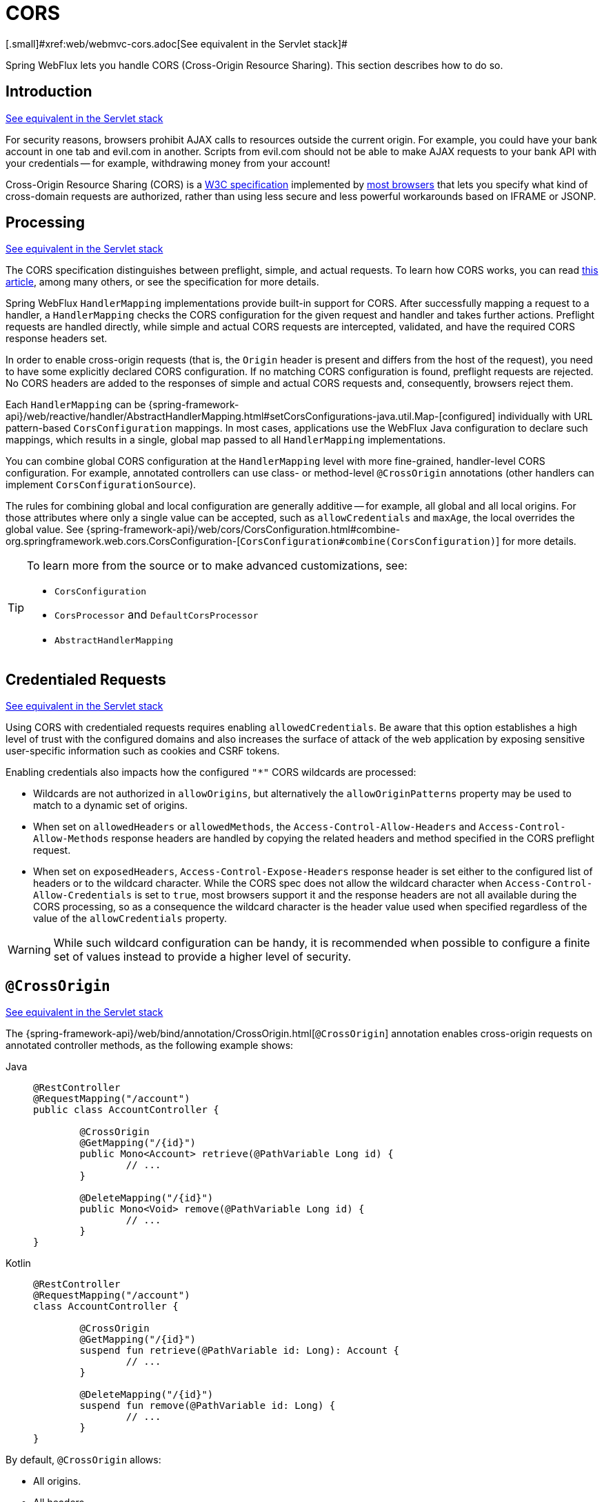 [[webflux-cors]]
= CORS
[.small]#xref:web/webmvc-cors.adoc[See equivalent in the Servlet stack]#

Spring WebFlux lets you handle CORS (Cross-Origin Resource Sharing). This section
describes how to do so.




[[webflux-cors-intro]]
== Introduction
[.small]#xref:web/webmvc-cors.adoc#mvc-cors-intro[See equivalent in the Servlet stack]#

For security reasons, browsers prohibit AJAX calls to resources outside the current origin.
For example, you could have your bank account in one tab and evil.com in another. Scripts
from evil.com should not be able to make AJAX requests to your bank API with your
credentials -- for example, withdrawing money from your account!

Cross-Origin Resource Sharing (CORS) is a https://www.w3.org/TR/cors/[W3C specification]
implemented by https://caniuse.com/#feat=cors[most browsers] that lets you specify
what kind of cross-domain requests are authorized, rather than using less secure and less
powerful workarounds based on IFRAME or JSONP.




[[webflux-cors-processing]]
== Processing
[.small]#xref:web/webmvc-cors.adoc#mvc-cors-processing[See equivalent in the Servlet stack]#

The CORS specification distinguishes between preflight, simple, and actual requests.
To learn how CORS works, you can read
https://developer.mozilla.org/en-US/docs/Web/HTTP/CORS[this article], among
many others, or see the specification for more details.

Spring WebFlux `HandlerMapping` implementations provide built-in support for CORS. After successfully
mapping a request to a handler, a `HandlerMapping` checks the CORS configuration for the
given request and handler and takes further actions. Preflight requests are handled
directly, while simple and actual CORS requests are intercepted, validated, and have the
required CORS response headers set.

In order to enable cross-origin requests (that is, the `Origin` header is present and
differs from the host of the request), you need to have some explicitly declared CORS
configuration. If no matching CORS configuration is found, preflight requests are
rejected. No CORS headers are added to the responses of simple and actual CORS requests
and, consequently, browsers reject them.

Each `HandlerMapping` can be
{spring-framework-api}/web/reactive/handler/AbstractHandlerMapping.html#setCorsConfigurations-java.util.Map-[configured]
individually with URL pattern-based `CorsConfiguration` mappings. In most cases, applications
use the WebFlux Java configuration to declare such mappings, which results in a single,
global map passed to all `HandlerMapping` implementations.

You can combine global CORS configuration at the `HandlerMapping` level with more
fine-grained, handler-level CORS configuration. For example, annotated controllers can use
class- or method-level `@CrossOrigin` annotations (other handlers can implement
`CorsConfigurationSource`).

The rules for combining global and local configuration are generally additive -- for example,
all global and all local origins. For those attributes where only a single value can be
accepted, such as `allowCredentials` and `maxAge`, the local overrides the global value. See
{spring-framework-api}/web/cors/CorsConfiguration.html#combine-org.springframework.web.cors.CorsConfiguration-[`CorsConfiguration#combine(CorsConfiguration)`]
for more details.

[TIP]
====
To learn more from the source or to make advanced customizations, see:

* `CorsConfiguration`
* `CorsProcessor` and `DefaultCorsProcessor`
* `AbstractHandlerMapping`
====




[[webflux-cors-credentialed-requests]]
== Credentialed Requests
[.small]#xref:web/webmvc-cors.adoc#mvc-cors-credentialed-requests[See equivalent in the Servlet stack]#

Using CORS with credentialed requests requires enabling `allowedCredentials`. Be aware that
this option establishes a high level of trust with the configured domains and also increases
the surface of attack of the web application by exposing sensitive user-specific information
such as cookies and CSRF tokens.

Enabling credentials also impacts how the configured `"*"` CORS wildcards are processed:

* Wildcards are not authorized in `allowOrigins`, but alternatively
the `allowOriginPatterns` property may be used to match to a dynamic set of origins.
* When set on `allowedHeaders` or `allowedMethods`, the `Access-Control-Allow-Headers`
and `Access-Control-Allow-Methods` response headers are handled by copying the related
headers and method specified in the CORS preflight request.
* When set on `exposedHeaders`, `Access-Control-Expose-Headers` response header is set
either to the configured list of headers or to the wildcard character. While the CORS spec
does not allow the wildcard character when `Access-Control-Allow-Credentials` is set to
`true`, most browsers support it and the response headers are not all available during the
CORS processing, so as a consequence the wildcard character is the header value used when
specified regardless of the value of the `allowCredentials` property.

WARNING: While such wildcard configuration can be handy, it is recommended when possible to configure
a finite set of values instead to provide a higher level of security.




[[webflux-cors-controller]]
== `@CrossOrigin`
[.small]#xref:web/webmvc-cors.adoc#mvc-cors-controller[See equivalent in the Servlet stack]#

The {spring-framework-api}/web/bind/annotation/CrossOrigin.html[`@CrossOrigin`]
annotation enables cross-origin requests on annotated controller methods, as the
following example shows:

--
[tabs]
======
Java::
+
[source,java,indent=0,subs="verbatim,quotes",role="primary"]
----
	@RestController
	@RequestMapping("/account")
	public class AccountController {

		@CrossOrigin
		@GetMapping("/{id}")
		public Mono<Account> retrieve(@PathVariable Long id) {
			// ...
		}

		@DeleteMapping("/{id}")
		public Mono<Void> remove(@PathVariable Long id) {
			// ...
		}
	}
----

Kotlin::
+
[source,kotlin,indent=0,subs="verbatim,quotes",role="secondary"]
----
	@RestController
	@RequestMapping("/account")
	class AccountController {

		@CrossOrigin
		@GetMapping("/{id}")
		suspend fun retrieve(@PathVariable id: Long): Account {
			// ...
		}

		@DeleteMapping("/{id}")
		suspend fun remove(@PathVariable id: Long) {
			// ...
		}
	}
----
======
--

By default, `@CrossOrigin` allows:

* All origins.
* All headers.
* All HTTP methods to which the controller method is mapped.

`allowCredentials` is not enabled by default, since that establishes a trust level
that exposes sensitive user-specific information (such as cookies and CSRF tokens) and
should be used only where appropriate. When it is enabled either `allowOrigins` must be
set to one or more specific domain (but not the special value `"*"`) or alternatively
the `allowOriginPatterns` property may be used to match to a dynamic set of origins.

`maxAge` is set to 30 minutes.

`@CrossOrigin` is supported at the class level, too, and inherited by all methods.
The following example specifies a certain domain and sets `maxAge` to an hour:

--
[tabs]
======
Java::
+
[source,java,indent=0,subs="verbatim,quotes",role="primary"]
----
	@CrossOrigin(origins = "https://domain2.com", maxAge = 3600)
	@RestController
	@RequestMapping("/account")
	public class AccountController {

		@GetMapping("/{id}")
		public Mono<Account> retrieve(@PathVariable Long id) {
			// ...
		}

		@DeleteMapping("/{id}")
		public Mono<Void> remove(@PathVariable Long id) {
			// ...
		}
	}
----

Kotlin::
+
[source,kotlin,indent=0,subs="verbatim,quotes",role="secondary"]
----
	@CrossOrigin("https://domain2.com", maxAge = 3600)
	@RestController
	@RequestMapping("/account")
	class AccountController {

		@GetMapping("/{id}")
		suspend fun retrieve(@PathVariable id: Long): Account {
			// ...
		}

		@DeleteMapping("/{id}")
		suspend fun remove(@PathVariable id: Long) {
			// ...
		}
	}
----
======
--

You can use `@CrossOrigin` at both the class and the method level,
as the following example shows:

--
[tabs]
======
Java::
+
[source,java,indent=0,subs="verbatim,quotes",role="primary"]
----
	@CrossOrigin(maxAge = 3600) // <1>
	@RestController
	@RequestMapping("/account")
	public class AccountController {

		@CrossOrigin("https://domain2.com") // <2>
		@GetMapping("/{id}")
		public Mono<Account> retrieve(@PathVariable Long id) {
			// ...
		}

		@DeleteMapping("/{id}")
		public Mono<Void> remove(@PathVariable Long id) {
			// ...
		}
	}
----
<1> Using `@CrossOrigin` at the class level.
<2> Using `@CrossOrigin` at the method level.

Kotlin::
+
[source,kotlin,indent=0,subs="verbatim,quotes",role="secondary"]
----
	@CrossOrigin(maxAge = 3600) // <1>
	@RestController
	@RequestMapping("/account")
	class AccountController {

		@CrossOrigin("https://domain2.com") // <2>
		@GetMapping("/{id}")
		suspend fun retrieve(@PathVariable id: Long): Account {
			// ...
		}

		@DeleteMapping("/{id}")
		suspend fun remove(@PathVariable id: Long) {
			// ...
		}
	}
----
<1> Using `@CrossOrigin` at the class level.
<2> Using `@CrossOrigin` at the method level.
======
--



[[webflux-cors-global]]
== Global Configuration
[.small]#xref:web/webmvc-cors.adoc#mvc-cors-global[See equivalent in the Servlet stack]#

In addition to fine-grained, controller method-level configuration, you probably want to
define some global CORS configuration, too. You can set URL-based `CorsConfiguration`
mappings individually on any `HandlerMapping`. Most applications, however, use the
WebFlux Java configuration to do that.

By default global configuration enables the following:

* All origins.
* All headers.
* `GET`, `HEAD`, and `POST` methods.

`allowedCredentials` is not enabled by default, since that establishes a trust level
that exposes sensitive user-specific information (such as cookies and CSRF tokens) and
should be used only where appropriate. When it is enabled either `allowOrigins` must be
set to one or more specific domain (but not the special value `"*"`) or alternatively
the `allowOriginPatterns` property may be used to match to a dynamic set of origins.

`maxAge` is set to 30 minutes.

To enable CORS in the WebFlux Java configuration, you can use the `CorsRegistry` callback,
as the following example shows:

[tabs]
======
Java::
+
[source,java,indent=0,subs="verbatim,quotes",role="primary"]
----
	@Configuration
	@EnableWebFlux
	public class WebConfig implements WebFluxConfigurer {

		@Override
		public void addCorsMappings(CorsRegistry registry) {

			registry.addMapping("/api/**")
				.allowedOrigins("https://domain2.com")
				.allowedMethods("PUT", "DELETE")
				.allowedHeaders("header1", "header2", "header3")
				.exposedHeaders("header1", "header2")
				.allowCredentials(true).maxAge(3600);

			// Add more mappings...
		}
	}
----

Kotlin::
+
[source,kotlin,indent=0,subs="verbatim,quotes",role="secondary"]
----
	@Configuration
	@EnableWebFlux
	class WebConfig : WebFluxConfigurer {

		override fun addCorsMappings(registry: CorsRegistry) {

			registry.addMapping("/api/**")
					.allowedOrigins("https://domain2.com")
					.allowedMethods("PUT", "DELETE")
					.allowedHeaders("header1", "header2", "header3")
					.exposedHeaders("header1", "header2")
					.allowCredentials(true).maxAge(3600)

			// Add more mappings...
		}
	}
----
======




[[webflux-cors-webfilter]]
== CORS `WebFilter`
[.small]#xref:web/webmvc-cors.adoc#mvc-cors-filter[See equivalent in the Servlet stack]#

You can apply CORS support through the built-in
{spring-framework-api}/web/cors/reactive/CorsWebFilter.html[`CorsWebFilter`], which is a
good fit with <<webflux-fn, functional endpoints>>.

NOTE: If you try to use the `CorsFilter` with Spring Security, keep in mind that Spring
Security has {docs-spring-security}/servlet/integrations/cors.html[built-in support] for
CORS.

To configure the filter, you can declare a `CorsWebFilter` bean and pass a
`CorsConfigurationSource` to its constructor, as the following example shows:

[tabs]
======
Java::
+
[source,java,indent=0,subs="verbatim",role="primary"]
----
	@Bean
	CorsWebFilter corsFilter() {

		CorsConfiguration config = new CorsConfiguration();

		// Possibly...
		// config.applyPermitDefaultValues()

		config.setAllowCredentials(true);
		config.addAllowedOrigin("https://domain1.com");
		config.addAllowedHeader("*");
		config.addAllowedMethod("*");

		UrlBasedCorsConfigurationSource source = new UrlBasedCorsConfigurationSource();
		source.registerCorsConfiguration("/**", config);

		return new CorsWebFilter(source);
	}
----

Kotlin::
+
[source,kotlin,indent=0,subs="verbatim",role="secondary"]
----
	@Bean
	fun corsFilter(): CorsWebFilter {

		val config = CorsConfiguration()

		// Possibly...
		// config.applyPermitDefaultValues()

		config.allowCredentials = true
		config.addAllowedOrigin("https://domain1.com")
		config.addAllowedHeader("*")
		config.addAllowedMethod("*")

		val source = UrlBasedCorsConfigurationSource().apply {
			registerCorsConfiguration("/**", config)
		}
		return CorsWebFilter(source)
	}
----
======
